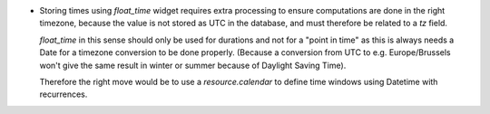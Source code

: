 * Storing times using `float_time` widget requires extra processing to ensure
  computations are done in the right timezone, because the value is not stored
  as UTC in the database, and must therefore be related to a `tz` field.

  `float_time` in this sense should only be used for durations and not for a
  "point in time" as this is always needs a Date for a timezone conversion to
  be done properly. (Because a conversion from UTC to e.g. Europe/Brussels won't
  give the same result in winter or summer because of Daylight Saving Time).

  Therefore the right move would be to use a `resource.calendar` to define time
  windows using Datetime with recurrences.
